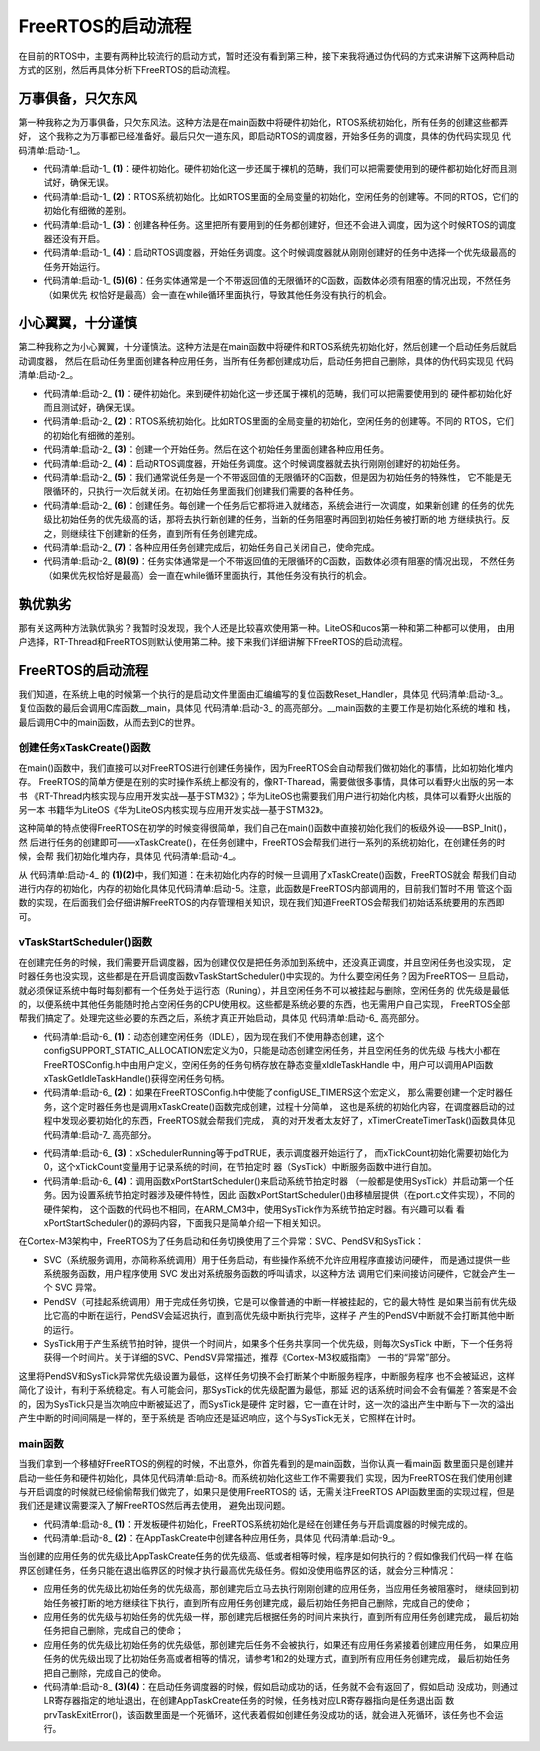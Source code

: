 .. vim: syntax=rst

FreeRTOS的启动流程
====================

在目前的RTOS中，主要有两种比较流行的启动方式，暂时还没有看到第三种，接下来我将通过伪代码的方式来讲解下这两种启动
方式的区别，然后再具体分析下FreeRTOS的启动流程。

万事俱备，只欠东风
~~~~~~~~~~~~~~~~~~~~~~~~~

第一种我称之为万事俱备，只欠东风法。这种方法是在main函数中将硬件初始化，RTOS系统初始化，所有任务的创建这些都弄好，
这个我称之为万事都已经准备好。最后只欠一道东风，即启动RTOS的调度器，开始多任务的调度，具体的伪代码实现见 代码清单:启动-1_。

.. code-block:: c
    :caption: 代码清单:启动-1万事俱备，只欠东风法伪代码实现
    :name: 代码清单:启动-1
    :linenos:

    int main (void)
    {
        /* 硬件初始化 */
        HardWare_Init();(1)

        /* RTOS 系统初始化 */
        RTOS_Init();(2)

        /* 创建任务1，但任务1不会执行，因为调度器还没有开启 */(3)
        RTOS_TaskCreate(Task1);
        /* 创建任务2，但任务2不会执行，因为调度器还没有开启 */
        RTOS_TaskCreate(Task2);

        /* ......继续创建各种任务 */

        /* 启动RTOS，开始调度 */
        RTOS_Start();(4)
    }

    voidTask1( void *arg )(5)
    {
         while (1)
        {
         /* 任务实体，必须有阻塞的情况出现 */
        }
    }

    voidTask1( void *arg )(6)
    {
         while (1)
        {
         /* 任务实体，必须有阻塞的情况出现 */
        }
    }


-   代码清单:启动-1_ **(1)**\ ：硬件初始化。硬件初始化这一步还属于裸机的范畴，我们可以把需要使用到的硬件都初始化好而且测试好，确保无误。

-   代码清单:启动-1_  **(2)**\ ：RTOS系统初始化。比如RTOS里面的全局变量的初始化，空闲任务的创建等。不同的RTOS，它们的初始化有细微的差别。

-   代码清单:启动-1_  **(3)**\ ：创建各种任务。这里把所有要用到的任务都创建好，但还不会进入调度，因为这个时候RTOS的调度器还没有开启。

-   代码清单:启动-1_  **(4)**\ ：启动RTOS调度器，开始任务调度。这个时候调度器就从刚刚创建好的任务中选择一个优先级最高的任务开始运行。

-   代码清单:启动-1_  **(5)(6)**\ ：任务实体通常是一个不带返回值的无限循环的C函数，函数体必须有阻塞的情况出现，不然任务（如果优先
    权恰好是最高）会一直在while循环里面执行，导致其他任务没有执行的机会。

小心翼翼，十分谨慎
~~~~~~~~~

第二种我称之为小心翼翼，十分谨慎法。这种方法是在main函数中将硬件和RTOS系统先初始化好，然后创建一个启动任务后就启动调度器，
然后在启动任务里面创建各种应用任务，当所有任务都创建成功后，启动任务把自己删除，具体的伪代码实现见 代码清单:启动-2_。

.. code-block:: c
    :caption: 代码清单:启动-2小心翼翼，十分谨慎法伪代码实现
    :name: 代码清单:启动-2
    :linenos:

    int main (void)
    {
        /* 硬件初始化 */
        HardWare_Init();(1)

        /* RTOS 系统初始化 */
        RTOS_Init();(2)

        /* 创建一个任务 */
        RTOS_TaskCreate(AppTaskCreate);(3)

        /* 启动RTOS，开始调度 */
        RTOS_Start();(4)
    }

    /* 起始任务，在里面创建任务 */
    voidAppTaskCreate( void *arg )(5)
    {
        /* 创建任务1，然后执行 */
        RTOS_TaskCreate(Task1);(6)

        /* 当任务1阻塞时，继续创建任务2，然后执行 */
        RTOS_TaskCreate(Task2);

        /* ......继续创建各种任务 */

        /* 当任务创建完成，删除起始任务 */
        RTOS_TaskDelete(AppTaskCreate);(7)
    }

    void Task1( void *arg )(8)
    {
        while (1)
        {
            /* 任务实体，必须有阻塞的情况出现 */
        }
    }

    void Task2( void *arg )(9)
    {
        while (1)
        {
            /* 任务实体，必须有阻塞的情况出现 */
        }
    }


-   代码清单:启动-2_  **(1)**\ ：硬件初始化。来到硬件初始化这一步还属于裸机的范畴，我们可以把需要使用到的
    硬件都初始化好而且测试好，确保无误。

-   代码清单:启动-2_  **(2)**\ ：RTOS系统初始化。比如RTOS里面的全局变量的初始化，空闲任务的创建等。不同的
    RTOS，它们的初始化有细微的差别。

-   代码清单:启动-2_  **(3)**\ ：创建一个开始任务。然后在这个初始任务里面创建各种应用任务。

-   代码清单:启动-2_  **(4)**\ ：启动RTOS调度器，开始任务调度。这个时候调度器就去执行刚刚创建好的初始任务。

-   代码清单:启动-2_  **(5)**\ ：我们通常说任务是一个不带返回值的无限循环的C函数，但是因为初始任务的特殊性，
    它不能是无限循环的，只执行一次后就关闭。在初始任务里面我们创建我们需要的各种任务。

-   代码清单:启动-2_  **(6)**\ ：创建任务。每创建一个任务后它都将进入就绪态，系统会进行一次调度，如果新创建
    的任务的优先级比初始任务的优先级高的话，那将去执行新创建的任务，当新的任务阻塞时再回到初始任务被打断的地
    方继续执行。反之，则继续往下创建新的任务，直到所有任务创建完成。

-   代码清单:启动-2_  **(7)**\ ：各种应用任务创建完成后，初始任务自己关闭自己，使命完成。

-   代码清单:启动-2_  **(8)(9)**\ ：任务实体通常是一个不带返回值的无限循环的C函数，函数体必须有阻塞的情况出现，
    不然任务（如果优先权恰好是最高）会一直在while循环里面执行，其他任务没有执行的机会。

孰优孰劣
~~~~

那有关这两种方法孰优孰劣？我暂时没发现，我个人还是比较喜欢使用第一种。LiteOS和ucos第一种和第二种都可以使用，
由用户选择，RT-Thread和FreeRTOS则默认使用第二种。接下来我们详细讲解下FreeRTOS的启动流程。


FreeRTOS的启动流程
~~~~~~~~~~~~~

我们知道，在系统上电的时候第一个执行的是启动文件里面由汇编编写的复位函数Reset_Handler，具体见 代码清单:启动-3_。
复位函数的最后会调用C库函数__main，具体见 代码清单:启动-3_ 的高亮部分。__main函数的主要工作是初始化系统的堆和
栈，最后调用C中的main函数，从而去到C的世界。

.. code-block:: guess
    :caption: 代码清单:启动-3Reset_Handler函数
    :name: 代码清单:启动-3
    :linenos:

    Reset_Handler   PROC
    EXPORT  Reset_Handler             [WEAK]
    IMPORT  __main
    IMPORT  SystemInit
    LDRR0, =SystemInit
                    BLX     R0
    LDRR0, =__main
                    BX      R0
    ENDP


创建任务xTaskCreate()函数
^^^^^^^^^^^^^^^^^^^

在main()函数中，我们直接可以对FreeRTOS进行创建任务操作，因为FreeRTOS会自动帮我们做初始化的事情，比如初始化堆内存。
FreeRTOS的简单方便是在别的实时操作系统上都没有的，像RT-Tharead，需要做很多事情，具体可以看野火出版的另一本书
《RT-Thread内核实现与应用开发实战—基于STM32》；华为LiteOS也需要我们用户进行初始化内核，具体可以看野火出版的另一本
书籍华为LiteOS《华为LiteOS内核实现与应用开发实战—基于STM32》。

这种简单的特点使得FreeRTOS在初学的时候变得很简单，我们自己在main()函数中直接初始化我们的板级外设——BSP_Init()，然
后进行任务的创建即可——xTaskCreate()，在任务创建中，FreeRTOS会帮我们进行一系列的系统初始化，在创建任务的时候，会帮
我们初始化堆内存，具体见 代码清单:启动-4_。

.. code-block:: c
    :caption: 代码清单:启动-4 xTaskCreate函数内部进行堆内存初始化
    :emphasize-lines: 8-9,22-23,34
    :name: 代码清单:启动-4
    :linenos:

    BaseType_t xTaskCreate(TaskFunction_t pxTaskCode,
    const char * const pcName,
    const uint16_t usStackDepth,
    void * const pvParameters,UBaseType_t uxPriority,TaskHandle_t * const pxCreatedTask )
    {
        if ( pxStack != NULL )
        {
            /* 分配任务控制块内存 */
            pxNewTCB = ( TCB_t * ) pvPortMalloc( sizeof( TCB_t ) ); (1)

            if ( pxNewTCB != NULL )
            {
                /*将栈位置存储在TCB中。*/
                pxNewTCB->pxStack = pxStack;
            }
        }
        /*
        省略代码
        ......
        */

        /* 分配内存函数 */
        void *pvPortMalloc( size_t xWantedSize )
        {
            BlockLink_t *pxBlock, *pxPreviousBlock, *pxNewBlockLink;
            void *pvReturn = NULL;

            vTaskSuspendAll();
            {

                /*如果这是对malloc的第一次调用，那么堆将需要初始化来设置空闲块列表。*/
                if ( pxEnd == NULL )
                {
                    prvHeapInit();		(2)
                }
                else
                {
                    mtCOVERAGE_TEST_MARKER();
                }
        /*
        省略代码
        ......
        */

            }
        }
    }


从 代码清单:启动-4_ 的 **(1)(2)**\ 中，我们知道：在未初始化内存的时候一旦调用了xTaskCreate()函数，FreeRTOS就会
帮我们自动进行内存的初始化，内存的初始化具体见代码清单:启动-5。注意，此函数是FreeRTOS内部调用的，目前我们暂时不用
管这个函数的实现，在后面我们会仔细讲解FreeRTOS的内存管理相关知识，现在我们知道FreeRTOS会帮我们初始话系统要用的东西即可。

.. code-block:: c
    :caption: 代码清单:启动-5prvHeapInit()函数定义
    :name: 代码清单:启动-5
    :linenos:

    static void prvHeapInit( void )
    {
        BlockLink_t *pxFirstFreeBlock;
        uint8_t *pucAlignedHeap;
        size_t uxAddress;
        size_t xTotalHeapSize = configTOTAL_HEAP_SIZE;

        //*确保堆在正确对齐的边界上启动。*/
        uxAddress = ( size_t ) ucHeap;

        if( ( uxAddress & portBYTE_ALIGNMENT_MASK ) != 0 )
        {
            uxAddress += ( portBYTE_ALIGNMENT - 1 );
            uxAddress &= ~( ( size_t ) portBYTE_ALIGNMENT_MASK );
            xTotalHeapSize -= uxAddress - ( size_t ) ucHeap;
        }

        pucAlignedHeap = ( uint8_t * ) uxAddress;

        /* xStart用于保存指向空闲块列表中第一个项目的指针。用于防止编译器警告*/
        xStart.pxNextFreeBlock = ( void * ) pucAlignedHeap;
        xStart.xBlockSize = ( size_t ) 0;

        /* pxEnd用于标记空闲块列表的末尾，并插入堆空间的末尾。*/
        uxAddress = ( ( size_t ) pucAlignedHeap ) + xTotalHeapSize;
        uxAddress -= xHeapStructSize;
        uxAddress &= ~( ( size_t ) portBYTE_ALIGNMENT_MASK );
        pxEnd = ( void * ) uxAddress;
        pxEnd->xBlockSize = 0;
        pxEnd->pxNextFreeBlock = NULL;

        /*首先，有一个空闲块，其大小可以占用整个堆空间，减去pxEnd占用的空间。*/
        pxFirstFreeBlock = ( void * ) pucAlignedHeap;
        pxFirstFreeBlock->xBlockSize = uxAddress - ( size_t ) pxFirstFreeBlock;
        pxFirstFreeBlock->pxNextFreeBlock = pxEnd;

        /*只存在一个块 - 它覆盖整个可用堆空间。因为是刚初始化的堆内存*/
        xMinimumEverFreeBytesRemaining = pxFirstFreeBlock->xBlockSize;
        xFreeBytesRemaining = pxFirstFreeBlock->xBlockSize;

        /* 计算出大小为t的变量中最高位的位置。 */
        xBlockAllocatedBit = ( ( size_t ) 1 ) << ( ( sizeof( size_t ) * heapBITS_PER_BYTE ) - 1 );
    }
    /*-----------------------------------------------------------*/

vTaskStartScheduler()函数
^^^^^^^^^^^^^^^^^^^^^^^

在创建完任务的时候，我们需要开启调度器，因为创建仅仅是把任务添加到系统中，还没真正调度，并且空闲任务也没实现，
定时器任务也没实现，这些都是在开启调度函数vTaskStartScheduler()中实现的。为什么要空闲任务？因为FreeRTOS一
旦启动，就必须保证系统中每时每刻都有一个任务处于运行态（Runing），并且空闲任务不可以被挂起与删除，空闲任务的
优先级是最低的，以便系统中其他任务能随时抢占空闲任务的CPU使用权。这些都是系统必要的东西，也无需用户自己实现，
FreeRTOS全部帮我们搞定了。处理完这些必要的东西之后，系统才真正开始启动，具体见 代码清单:启动-6_ 高亮部分。

.. code-block:: c
    :caption: 代码清单:启动-6vTaskStartScheduler()函数
    :emphasize-lines: 33-38,44-47,78
    :name: 代码清单:启动-6
    :linenos:

    /*-----------------------------------------------------------*/
    void vTaskStartScheduler( void )
    {
        BaseType_t xReturn;
        /*添加空闲任务*/
        #if( configSUPPORT_STATIC_ALLOCATION == 1 )
        {
            StaticTask_t *pxIdleTaskTCBBuffer = NULL;
            StackType_t *pxIdleTaskStackBuffer = NULL;
            uint32_t ulIdleTaskStackSize;

            /* 空闲任务是使用用户提供的RAM创建的 - 获取然后RAM的地址创建空闲任务。这是静态创建任务，我们不用管*/
            vApplicationGetIdleTaskMemory( &pxIdleTaskTCBBuffer, &pxIdleTaskStackBuffer, &ulIdleTaskStackSize );
            xIdleTaskHandle = xTaskCreateStatic(prvIdleTask,
                                                "IDLE",
                                                ulIdleTaskStackSize,
                                                ( void * ) NULL,
                                                ( tskIDLE_PRIORITY | portPRIVILEGE_BIT ),
                                                pxIdleTaskStackBuffer,
                                                pxIdleTaskTCBBuffer );

            if( xIdleTaskHandle != NULL )
            {
                xReturn = pdPASS;
            }
            else
            {
                xReturn = pdFAIL;
            }
        }
        #else	/* 这里才是动态创建idle任务 */
        {
        /* 使用动态分配的RAM创建空闲任务。 */
            xReturn = xTaskCreate(prvIdleTask,			(1)
                                "IDLE", configMINIMAL_STACK_SIZE,
                                (void *) NULL,
                                (tskIDLE_PRIORITY | portPRIVILEGE_BIT ),
                                &xIdleTaskHandle );
        }
        #endif

        #if ( configUSE_TIMERS == 1 )
        {
            /* 如果使能了 configUSE_TIMERS宏定义表明使用定时器，需要创建定时器任务*/
            if( xReturn == pdPASS )
            {
                xReturn = xTimerCreateTimerTask();			(2)
            }
            else
            {
                mtCOVERAGE_TEST_MARKER();
            }
        }
        #endif/* configUSE_TIMERS */

        if ( xReturn == pdPASS )
        {
            /* 此处关闭中断，以确保不会发生中断在调用xPortStartScheduler（）之前或期间。栈的
            创建的任务包含打开中断的状态因此，当第一个任务时，中断将自动重新启用开始运行。 */
            portDISABLE_INTERRUPTS();

            #if ( configUSE_NEWLIB_REENTRANT == 1 )
            {
                /* 不需要理会，这个宏定义没打开 */
                _impure_ptr = &( pxCurrentTCB->xNewLib_reent );
            }
            #endif/* configUSE_NEWLIB_REENTRANT */

            xNextTaskUnblockTime = portMAX_DELAY;
            xSchedulerRunning = pdTRUE;			(3)
            xTickCount = ( TickType_t ) 0U;

            /* 如果定义了configGENERATE_RUN_TIME_STATS，则以下内容必须定义宏以配置用于生成
            的计时器/计数器运行时计数器时基。目前没启用该宏定义 */
            portCONFIGURE_TIMER_FOR_RUN_TIME_STATS();

            /* 调用xPortStartScheduler函数配置相关硬件如滴答定时器、FPU、pendsv等		*/
            if ( xPortStartScheduler() != pdFALSE )	  (4)
            {
                /* 如果xPortStartScheduler函数启动成功，则不会运行到这里 */
            }
            else
            {
                /* 不会运行到这里，除非调用 xTaskEndScheduler() 函数 */
            }
        }
        else
        {
            /* 只有在内核无法启动时才会到达此行，因为没有足够的堆内存来创建空闲任务或计时器任务。
            此处使用了断言，会输出错误信息，方便错误定位 */
            configASSERT( xReturn != errCOULD_NOT_ALLOCATE_REQUIRED_MEMORY );
        }

        /* 如果INCLUDE_xTaskGetIdleTaskHandle设置为0，则防止编译器警告，
        这意味着在其他任何地方都不使用xIdleTaskHandle。暂时不用理会 */
        ( void ) xIdleTaskHandle;
    }
    /*-----------------------------------------------------------*/


-   代码清单:启动-6_  **(1)**\ ：动态创建空闲任务（IDLE），因为现在我们不使用静态创建，这个
    configSUPPORT_STATIC_ALLOCATION宏定义为0，只能是动态创建空闲任务，并且空闲任务的优先级
    与栈大小都在FreeRTOSConfig.h中由用户定义，空闲任务的任务句柄存放在静态变量xIdleTaskHandle
    中，用户可以调用API函数xTaskGetIdleTaskHandle()获得空闲任务句柄。

-   代码清单:启动-6_  **(2)**\ ：如果在FreeRTOSConfig.h中使能了configUSE_TIMERS这个宏定义，
    那么需要创建一个定时器任务，这个定时器任务也是调用xTaskCreate()函数完成创建，过程十分简单，
    这也是系统的初始化内容，在调度器启动的过程中发现必要初始化的东西，FreeRTOS就会帮我们完成，
    真的对开发者太友好了，xTimerCreateTimerTask()函数具体见 代码清单:启动-7_ 高亮部分。

.. code-block:: c
    :caption: 代码清单:启动-7xTimerCreateTimerTask源码
    :emphasize-lines: 36-44
    :name: 代码清单:启动-7
    :linenos:

    BaseType_t xTimerCreateTimerTask( void )
    {
        BaseType_t xReturn = pdFAIL;

        /* 检查使用了哪些活动计时器的列表，以及用于与计时器服务通信的队列，已经初始化。*/
        prvCheckForValidListAndQueue();

        if ( xTimerQueue != NULL )
        {
            #if( configSUPPORT_STATIC_ALLOCATION == 1 )
            {
                /* 这是静态创建的，无需理会 */
                StaticTask_t *pxTimerTaskTCBBuffer = NULL;
                StackType_t *pxTimerTaskStackBuffer = NULL;
                uint32_t ulTimerTaskStackSize;

                vApplicationGetTimerTaskMemory(&pxTimerTaskTCBBuffer,
                            &pxTimerTaskStackBuffer,
                            &ulTimerTaskStackSize );
                xTimerTaskHandle = xTaskCreateStatic(prvTimerTask,
                            "Tmr Svc",
                            ulTimerTaskStackSize,
                            NULL,
                            ((UBaseType_t ) configTIMER_TASK_PRIORITY ) |
                            portPRIVILEGE_BIT,
                            pxTimerTaskStackBuffer,
                            pxTimerTaskTCBBuffer );

                if ( xTimerTaskHandle != NULL )
                {
                    xReturn = pdPASS;
                }
            }
            #else
            {
                /* 这是才是动态创建定时器任务*/
                xReturn = xTaskCreate(prvTimerTask,
                            "Tmr Svc",
                            configTIMER_TASK_STACK_DEPTH,
                            NULL,
                            ((UBaseType_t ) configTIMER_TASK_PRIORITY ) |
                            portPRIVILEGE_BIT,
                            &xTimerTaskHandle );
            }
            #endif/* configSUPPORT_STATIC_ALLOCATION */
        }
        else
        {
            mtCOVERAGE_TEST_MARKER();
        }
        configASSERT( xReturn );
        return xReturn;
    }


-   代码清单:启动-6_  **(3)**\ ：xSchedulerRunning等于pdTRUE，表示调度器开始运行了，
    而xTickCount初始化需要初始化为0，这个xTickCount变量用于记录系统的时间，在节拍定时
    器（SysTick）中断服务函数中进行自加。

-   代码清单:启动-6_  **(4)**\ ：调用函数xPortStartScheduler()来启动系统节拍定时器
    （一般都是使用SysTick）并启动第一个任务。因为设置系统节拍定时器涉及硬件特性，因此
    函数xPortStartScheduler()由移植层提供（在port.c文件实现），不同的硬件架构，
    这个函数的代码也不相同，在ARM_CM3中，使用SysTick作为系统节拍定时器。有兴趣可以看
    看xPortStartScheduler()的源码内容，下面我只是简单介绍一下相关知识。

在Cortex-M3架构中，FreeRTOS为了任务启动和任务切换使用了三个异常：SVC、PendSV和SysTick：

-   SVC（系统服务调用，亦简称系统调用）用于任务启动，有些操作系统不允许应用程序直接访问硬件，
    而是通过提供一些系统服务函数，用户程序使用 SVC 发出对系统服务函数的呼叫请求，以这种方法
    调用它们来间接访问硬件，它就会产生一个 SVC 异常。

-   PendSV（可挂起系统调用）用于完成任务切换，它是可以像普通的中断一样被挂起的，它的最大特性
    是如果当前有优先级比它高的中断在运行，PendSV会延迟执行，直到高优先级中断执行完毕，这样子
    产生的PendSV中断就不会打断其他中断的运行。

-   SysTick用于产生系统节拍时钟，提供一个时间片，如果多个任务共享同一个优先级，则每次SysTick
    中断，下一个任务将获得一个时间片。关于详细的SVC、PendSV异常描述，推荐《Cortex-M3权威指南》
    一书的“异常”部分。

这里将PendSV和SysTick异常优先级设置为最低，这样任务切换不会打断某个中断服务程序，中断服务程序
也不会被延迟，这样简化了设计，有利于系统稳定。有人可能会问，那SysTick的优先级配置为最低，那延
迟的话系统时间会不会有偏差？答案是不会的，因为SysTick只是当次响应中断被延迟了，而SysTick是硬件
定时器，它一直在计时，这一次的溢出产生中断与下一次的溢出产生中断的时间间隔是一样的，至于系统是
否响应还是延迟响应，这个与SysTick无关，它照样在计时。

main函数
^^^^^^

当我们拿到一个移植好FreeRTOS的例程的时候，不出意外，你首先看到的是main函数，当你认真一看main函
数里面只是创建并启动一些任务和硬件初始化，具体见代码清单:启动-8。而系统初始化这些工作不需要我们
实现，因为FreeRTOS在我们使用创建与开启调度的时候就已经偷偷帮我们做完了，如果只是使用FreeRTOS的
话，无需关注FreeRTOS API函数里面的实现过程，但是我们还是建议需要深入了解FreeRTOS然后再去使用，
避免出现问题。

.. code-block:: c
    :caption: 代码清单:启动-8 main函数
    :name: 代码清单:启动-8
    :linenos:

    /*****************************************************************
    * @brief  主函数
    * @param  无
    * @retval 无
    * @note   第一步：开发板硬件初始化
    第二步：创建APP应用任务
    第三步：启动FreeRTOS，开始多任务调度
    ****************************************************************/
    int main(void)
    {
        BaseType_t xReturn = pdPASS;/* 定义一个创建信息返回值，默认为pdPASS */

    /* 开发板硬件初始化 */
        BSP_Init();					(1)
        printf("这是一个[野火]-STM32全系列开发板-FreeRTOS-多任务创建实验!\r\n");
    /* 创建AppTaskCreate任务 */				(2)
        xReturn = xTaskCreate((TaskFunction_t )AppTaskCreate,/* 任务入口函数 */
                            (const char*    )"AppTaskCreate",/* 任务名字 */
                            (uint16_t       )512,  /* 任务栈大小 */
                            (void*          )NULL,/* 任务入口函数参数 */
                            (UBaseType_t    )1, /* 任务的优先级 */
    TaskHandle_t*)&AppTaskCreate_Handle);/*任务控制块指针*/
    /* 启动任务调度 */
    if (pdPASS == xReturn)
    vTaskStartScheduler();   /* 启动任务，开启调度 */	(3)
    else
    return -1;					(4)

    while (1);  /* 正常不会执行到这里 */
    }


-   代码清单:启动-8_  **(1)**\ ：开发板硬件初始化，FreeRTOS系统初始化是经在创建任务与开启调度器的时候完成的。

-   代码清单:启动-8_  **(2)**\ ：在AppTaskCreate中创建各种应用任务，具体见 代码清单:启动-9_。

.. code-block:: c
    :caption: 代码清单:启动-9 AppTaskCreate函数
    :name: 代码清单:启动-9
    :linenos:

    /***********************************************************************
    * @ 函数名： AppTaskCreate
    * @ 功能说明：为了方便管理，所有的任务创建函数都放在这个函数里面
    * @ 参数：无
    * @ 返回值：无
    **********************************************************************/
    static void AppTaskCreate(void)
    {
        BaseType_t xReturn = pdPASS;/* 定义一个创建信息返回值，默认为pdPASS */

        taskENTER_CRITICAL();           //进入临界区

    /* 创建LED_Task任务 */
        xReturn = xTaskCreate((TaskFunction_t )LED1_Task, /* 任务入口函数 */
                            (const char*    )"LED1_Task",/* 任务名字 */
                            (uint16_t       )512,   /* 任务栈大小 */
                            (void*          )NULL, /* 任务入口函数参数 */
                            (UBaseType_t    )2,	/* 任务的优先级 */
                            (TaskHandle_t*  )&LED1_Task_Handle);/* 任务控制块指针 */
    if (pdPASS == xReturn)
            printf("创建LED1_Task任务成功!\r\n");

    /* 创建LED_Task任务 */
        xReturn = xTaskCreate((TaskFunction_t )LED2_Task, /* 任务入口函数 */
                            (const char*    )"LED2_Task",/* 任务名字 */
                            (uint16_t       )512,   /* 任务栈大小 */
                            (void*          )NULL, /* 任务入口函数参数 */
                            (UBaseType_t    )3,	/* 任务的优先级 */
                            (TaskHandle_t*  )&LED2_Task_Handle);/* 任务控制块指针 */
    if (pdPASS == xReturn)
            printf("创建LED2_Task任务成功!\r\n");

        vTaskDelete(AppTaskCreate_Handle); //删除AppTaskCreate任务

        taskEXIT_CRITICAL();            //退出临界区
    }


当创建的应用任务的优先级比AppTaskCreate任务的优先级高、低或者相等时候，程序是如何执行的？假如像我们代码一样
在临界区创建任务，任务只能在退出临界区的时候才执行最高优先级任务。假如没使用临界区的话，就会分三种情况：

-   应用任务的优先级比初始任务的优先级高，那创建完后立马去执行刚刚创建的应用任务，当应用任务被阻塞时，
    继续回到初始任务被打断的地方继续往下执行，直到所有应用任务创建完成，最后初始任务把自己删除，完成自己的使命；
-   应用任务的优先级与初始任务的优先级一样，那创建完后根据任务的时间片来执行，直到所有应用任务创建完成，
    最后初始任务把自己删除，完成自己的使命；
-   应用任务的优先级比初始任务的优先级低，那创建完后任务不会被执行，如果还有应用任务紧接着创建应用任务，
    如果应用任务的优先级出现了比初始任务高或者相等的情况，请参考1和2的处理方式，直到所有应用任务创建完成，
    最后初始任务把自己删除，完成自己的使命。

-   代码清单:启动-8_  **(3)(4)**\ ：在启动任务调度器的时候，假如启动成功的话，任务就不会有返回了，假如启动
    没成功，则通过LR寄存器指定的地址退出，在创建AppTaskCreate任务的时候，任务栈对应LR寄存器指向是任务退出函
    数prvTaskExitError()，该函数里面是一个死循环，这代表着假如创建任务没成功的话，就会进入死循环，该任务也不会运行。
